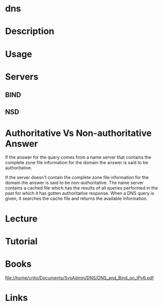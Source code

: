 #+TAGS:


* dns
* Description
* Usage
* Servers
** BIND
** NSD
** 
* Authoritative Vs Non-authoritative Answer

If the answer for the query comes from a name server that contains the
complete zone file information for the domain the answer is said to be
authoritative.

If the server doesn't contain the complete zone file information for the
domain the answer is said to be non-authoritative. The name server
contains a cached file which has the results of all queries performed in
the past for which it has gotten authoritative response. When a DNS
query is given, it searches the cache file and returns the available
information.
#+TAGS:

* Lecture
* Tutorial
* Books
file://home/crito/Documents/SysAdmin/DNS/DNS_and_Bind_on_IPv6.pdf
* Links
